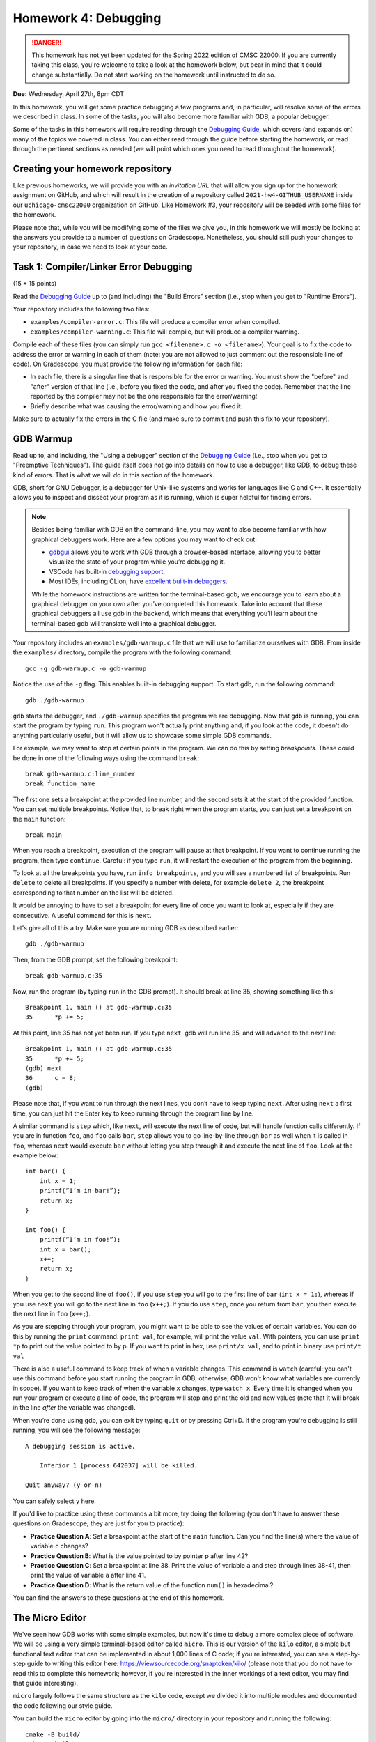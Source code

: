 Homework 4: Debugging
=====================

.. danger::

   This homework has not yet been updated for the Spring 2022 edition of CMSC 22000.
   If you are currently taking this class, you're welcome to take a look at the homework below,
   but bear in mind that it could change substantially. Do not start working on the homework
   until instructed to do so.


**Due:** Wednesday, April 27th, 8pm CDT

In this homework, you will get some practice debugging a few programs and, in
particular, will resolve some of the errors we described in class. In
some of the tasks, you will also become more familiar with GDB, a
popular debugger.

Some of the tasks in this homework will require reading through the `Debugging
Guide <https://uchicago-cs.github.io/debugging-guide/>`__, which covers
(and expands on) many of the topics we covered in class. You can either read through
the guide before starting the homework, or read through the pertinent sections as needed
(we will point which ones you need to read throughout the homework).

Creating your homework repository
---------------------------------

Like previous homeworks, we will provide you with an *invitation URL* that
will allow you sign up for the homework assignment on GitHub, and which will
result in the creation of a repository called
``2021-hw4-GITHUB_USERNAME`` inside our ``uchicago-cmsc22000`` organization
on GitHub. Like Homework #3, your repository will be seeded with some files
for the homework.

Please note that, while you will be modifying some of the files we give
you, in this homework we will mostly be looking at the answers you provide to
a number of questions on Gradescope. Nonetheless, you should still push
your changes to your repository, in case we need to look at your code.



Task 1: Compiler/Linker Error Debugging
---------------------------------------

(15 + 15 points)

Read the `Debugging
Guide <https://uchicago-cs.github.io/debugging-guide/>`__ up to (and including)
the "Build Errors" section (i.e., stop when you get to "Runtime Errors").

Your repository includes the following two files:

* ``examples/compiler-error.c``: This file will produce a compiler error when compiled.
* ``examples/compiler-warning.c``: This file will compile, but will produce a compiler warning.

Compile each of these files (you can simply run
``gcc <filename>.c -o <filename>``). Your goal is to fix the code to address the
error or warning in each of them (note: you are not allowed to just comment out
the responsible line of code). On Gradescope, you must provide the
following information for each file:

-  In each file, there is a singular line that is responsible for the error or warning.
   You must show the "before" and "after" version of that line (i.e., before you fixed
   the code, and after you fixed the code). Remember that the line reported
   by the compiler may not be the one responsible for the error/warning!
-  Briefly describe what was causing the error/warning and how you fixed it.

Make sure to actually fix the errors in the C file (and make sure to commit
and push this fix to your repository).

GDB Warmup
----------

Read up to, and including, the "Using a debugger" section of the `Debugging
Guide <https://uchicago-cs.github.io/debugging-guide/>`__ (i.e., stop when you
get to "Preemptive Techniques"). The guide
itself does not go into details on how to use a debugger, like GDB,
to debug these kind of errors. That is what we will do in this section
of the homework.

GDB, short for GNU Debugger, is a debugger for Unix-like systems and
works for languages like C and C++. It essentially allows you to inspect
and dissect your program as it is running, which is super helpful for
finding errors.

.. note::

    Besides being familiar with GDB on the command-line, you
    may want to also become familiar with how graphical debuggers work. Here
    are a few options you may want to check out:

    -  `gdbgui <https://gdbgui.com/>`__ allows you to work with GDB through
       a browser-based interface, allowing you to better visualize the state
       of your program while you’re debugging it.
    -  VSCode has built-in `debugging
       support <https://code.visualstudio.com/docs/editor/debugging>`__.
    -  Most IDEs, including CLion, have `excellent built-in
       debuggers <https://www.jetbrains.com/clion/features/run-and-debug.html>`__.

    While the homework instructions are written for the terminal-based gdb, we
    encourage you to learn about a graphical debugger on your own after
    you’ve completed this homework. Take into account that these graphical
    debuggers all use gdb in the backend, which means that everything you’ll
    learn about the terminal-based gdb will translate well into a graphical
    debugger.

Your repository includes an ``examples/gdb-warmup.c`` file that we will
use to familiarize ourselves with GDB. From inside the ``examples/`` directory,
compile the program with the following command:

::

   gcc -g gdb-warmup.c -o gdb-warmup

Notice the use of the ``-g`` flag. This enables built-in debugging
support. To start gdb, run the following command:

::

   gdb ./gdb-warmup

``gdb`` starts the debugger, and ``./gdb-warmup`` specifies the program we
are debugging. Now that ``gdb`` is running, you can start the program by
typing ``run``. This program won't actually print anything and, if you
look at the code, it doesn't do anything particularly useful, but
it will allow us to showcase some simple GDB commands.

For example, we may want to stop at certain points in the program. We can
do this by setting *breakpoints*. These could be done in one of the following ways using
the command ``break``:

::

   break gdb-warmup.c:line_number
   break function_name

The first one sets a breakpoint at the provided line number, and the
second sets it at the start of the provided function. You can set
multiple breakpoints. Notice that, to break right when the program
starts, you can just set a breakpoint on the ``main`` function:

::

   break main

When you reach a breakpoint, execution of the program will pause at that
breakpoint. If you want to continue running the program, then type
``continue``. Careful: if you type ``run``, it will restart the
execution of the program from the beginning.

To look at all the breakpoints you have, run ``info breakpoints``, and
you will see a numbered list of breakpoints. Run ``delete`` to delete
all breakpoints. If you specify a number with delete, for example
``delete 2``, the breakpoint corresponding to that number on the list
will be deleted.

It would be annoying to have to set a breakpoint for every line of code
you want to look at, especially if they are consecutive. A useful
command for this is ``next``.

Let's give all of this a try. Make sure you are running GDB as described
earlier:

::

   gdb ./gdb-warmup

Then, from the GDB prompt, set the following breakpoint:

::

    break gdb-warmup.c:35

Now, run the program (by typing ``run`` in the GDB prompt). It should break at line 35, showing something like this:

::

    Breakpoint 1, main () at gdb-warmup.c:35
    35	    *p += 5;


At this point, line 35 has not yet been run. If you type ``next``, gdb
will run line 35, and will advance to the *next* line:

::

   Breakpoint 1, main () at gdb-warmup.c:35
   35      *p += 5;
   (gdb) next
   36      c = 8;
   (gdb) 

Please note that, if you want to run through the next lines, you don’t
have to keep typing ``next``. After using ``next`` a first time, you can
just hit the Enter key to keep running through the program line by line.

A similar command is ``step`` which, like ``next``, will execute the
next line of code, but will handle function calls differently. If you
are in function ``foo``, and ``foo`` calls ``bar``, ``step`` allows you
to go line-by-line through ``bar`` as well when it is called in ``foo``,
whereas ``next`` would execute ``bar`` without letting you step through
it and execute the next line of ``foo``. Look at the example below:

::

   int bar() {
       int x = 1;
       printf(“I’m in bar!”);
       return x;
   }

   int foo() {
       printf(“I’m in foo!”);
       int x = bar();
       x++;
       return x;
   }

When you get to the second line of ``foo()``, if you use ``step`` you
will go to the first line of ``bar`` (``int x = 1;``), whereas if you
use ``next`` you will go to the next line in ``foo`` (``x++;``). If you
do use ``step``, once you return from ``bar``, you then execute the next
line in ``foo`` (``x++;``).

As you are stepping through your program, you might want to be able to
see the values of certain variables. You can do this by running the
``print`` command. ``print val``, for example, will print the value
``val``. With pointers, you can use ``print *p`` to print out the value
pointed to by p. If you want to print in hex, use ``print/x val``, and
to print in binary use ``print/t val``

There is also a useful command to keep track of when a variable changes.
This command is ``watch`` (careful: you can't use this command before
you start running the program in GDB; otherwise, GDB won't know what
variables are currently in scope). If you want to keep track of when the
variable ``x`` changes, type ``watch x``. Every time it is changed when
you run your program or execute a line of code, the program will stop
and print the old and new values (note that it will break in the line
*after* the variable was changed).

When you’re done using gdb, you can exit by typing ``quit`` or by
pressing Ctrl+D. If the program you're debugging is still running,
you will see the following message::

    A debugging session is active.

        Inferior 1 [process 642037] will be killed.

    Quit anyway? (y or n)

You can safely select ``y`` here.

If you'd like to practice using these commands a bit more, try doing
the following (you don't have to answer these questions
on Gradescope; they are just for you to practice):

- **Practice Question A**: Set a breakpoint at the start of the ``main`` function.
  Can you find the line(s) where the value of variable ``c`` changes?
- **Practice Question B**: What is the value pointed to by pointer p after line 42?
- **Practice Question C**: Set a breakpoint at line 38. Print the value of variable ``a`` and step through lines 38-41,
  then print the value of variable ``a`` after line 41.
- **Practice Question D**: What is the return value of the function ``num()`` in hexadecimal?

You can find the answers to these questions at the end of this homework.

The Micro Editor
----------------

We've seen how GDB works with some simple examples, but now it's time to debug
a more complex piece of software. We will be using a very simple terminal-based
editor called ``micro``. This is our version of the ``kilo`` editor, a simple
but functional text editor that can be implemented in about 1,000 lines of C
code; if you're interested, you can see a step-by-step guide to writing this
editor here: https://viewsourcecode.org/snaptoken/kilo/ (please note that you
do not have to read this to complete this homework; however, if you're interested
in the inner workings of a text editor, you may find that guide interesting).

``micro`` largely follows the same structure as the ``kilo`` code, except we
divided it into multiple modules and documented the code following our style guide.

You can build the ``micro`` editor by going into the ``micro/`` directory in
your repository and running the following::

    cmake -B build/
    make -C build/

This will generate a ``micro`` executable inside a ``build/`` directory.
Let's give it a try! Run the following from the ``micro/`` directory::

    build/micro

This will open the editor with a "blank file". You can start typing to edit
the file, and you'll notice that you can move around with the arrow keys, use
the Backspace key, and the Delete key. You should be able to quit the editor
by pressing Ctrl-Q (if you modified the file, you'll have to press it three
times to confirm you want to exit without saving).

However, we have inserted a few bugs in the code, so don't be surprised if
you do something that makes the editor crash! Please note that, if this
happens, your terminal may be left in a seemingly unusable state (in particular,
it will seem like you can't type anything into the terminal). When this happens,
press Enter followed by typing the word ``reset`` followed by pressing Enter (this doesn't
reset your computer, it just resets your terminal). You can also just close the
terminal and open it up again.

Let's say we wanted to debug this executable. We actually cannot call GDB like
before, because the text editor needs to use the entire terminal, so it
would be impractical to have a GDB prompt interfering with that. So, this will
allow us to do *remote debugging*, where the program and the debugger are
run separately (and could even be running in completely different computers,
and communicating over the network).

To do this, open two terminals (if you're logging to a CS Linux server, make
sure you're logged into the same Linux server on both terminals). On the first one, run the following from the
``micro/`` directory::

    gdbserver :50000 build/micro

The editor won't actually start just yet (this is normal!) and you'll see something
like this::

    Process build/micro created; pid = 549651
    Listening on port 50000

.. note::

   If you see the following message::

        Can't bind address: Address already in use.
        Exiting

   Then pick a number other than 50000 in the parameter to ``gdbserver``
   (any number between 50000 and 60000 should work). This number is known
   as a "port", and we will be using it to connect to the editor from GDB.
   We have to pick a number that is unique within the machine we are running
   on; this means that if you are running this on one of the CS Linux server,
   and multiple people choose 50000, only one of them will actually be able
   to run the debugger.

Now, on the second terminal, run this::

    gdb build/micro

This will open the usual GDB prompt but, instead of typing "run", we need to
connect to the editor that is running on the other terminal. You need
to run the following command from the GDB prompt::

    target remote :50000

Note: If you specified a different port number when running ``gdbserver``, you must use that
number instead of ``50000`` when running ``target remote``.

You will see something like this::

    (gdb) target remote :50000
    Remote debugging using :50000
    Reading /lib64/ld-linux-x86-64.so.2 from remote target...
    warning: File transfers from remote targets can be slow. Use "set sysroot" to access files locally instead.
    Reading /lib64/ld-linux-x86-64.so.2 from remote target...
    Reading symbols from target:/lib64/ld-linux-x86-64.so.2...
    Reading /lib64/ld-2.31.so from remote target...
    Reading /lib64/.debug/ld-2.31.so from remote target...
    Reading /usr/lib/debug//lib64/ld-2.31.so from remote target...
    Reading /usr/lib/debug/lib64//ld-2.31.so from remote target...
    Reading target:/usr/lib/debug/lib64//ld-2.31.so from remote target...
    (No debugging symbols found in target:/lib64/ld-linux-x86-64.so.2)
    0x00007ffff7fd0100 in ?? () from target:/lib64/ld-linux-x86-64.so.2

You can ignore the warning about file transfers being slow, or the message about
"No debugging symbols" (this refers to a system library, not to our editor)

You can now run any of the commands we've seen previously, with one caveat: once
you want to start running the editor, you must use the ``continue`` command,
and not the ``run`` command. In fact, try just running the ``continue`` command;
GDB will show something like this::

    (gdb) continue
    Continuing.
    Reading /lib/x86_64-linux-gnu/libc.so.6 from remote target...
    Reading /lib/x86_64-linux-gnu/libc-2.31.so from remote target...
    Reading /lib/x86_64-linux-gnu/.debug/libc-2.31.so from remote target...
    Reading /usr/lib/debug//lib/x86_64-linux-gnu/libc-2.31.so from remote target...
    Reading /usr/lib/debug//lib/x86_64-linux-gnu/libc-2.31.so from remote target...

And, on the first terminal, the editor will start running.

If you need to quit the editor, we suggest doing so from the first terminal
(by pressing Ctrl-Q). If you start the editor again on the first terminal,
you can actually "reattach" the debugger by running ``target remote :50000``
again from inside GDB. You don't have to also quit GDB and start it again.

You can also force the editor to terminate the
program by pressing Ctrl-C in GDB, followed by Ctrl-D. Please note that this
may leave the first terminal in an unstable state (in the same way as described
above in the case of the editor crashing). If that happens, simply perform
the steps described earlier.


Task 2: Stepping Through the Micro Editor Code
----------------------------------------------

(20 + 20 points)

As you can see in the ``micro/src/main.c`` file, the ``main()`` function of our
editor is actually pretty simple and brief (in large part, thanks to the
modular design of the code which hides the various complexities of
running an editor). The ``main()`` function basically does the following:

- Enable "raw mode" on the terminal, which will allow the editor to effectively
  take over the terminal and "draw" characters anywhere on it (when the terminal
  is running in normal mode, we typically can only print to the terminal line
  by line)
- We initialize an ``editor_ctx_t`` struct, which we use as a context object
  to store global information about the editor.
- If a file was specified in the command-line when running the ``micro`` executable,
  we load that file.
- We set a status message at the bottom of the screen.
- We enter an "event loop", where we continously repeat the following two operations:

  - We refresh the screen with the most up-to-date content of the editor.
  - We wait for a keypress (our "event")

  Event loops are a common way of structuring interactive applications, where we just
  wait for something to happen (in this case, input from the user), and then refresh the
  contents of the screen based on that event. For example, if the user presses the ``F``
  key, we would expect an ``F`` to be inserted at the position of the cursor in the editor.

When debugging our code, we may want to see how some of the fields of our context object
evolve as we use the editor. You must do the following:

1. Open file ``samples/simple.txt`` in the editor. Remember to do this using two terminals;
   in one terminal run this::

       gdbserver :50000 build/micro samples/simple.txt

   In the other terminal, run this::

       gdb build/micro

   Notice how, when opening a file, we only need to specify the file in the first terminal,
   when calling ``gdbserver``.

   You may also want to open a third terminal in case you need to inspect or edit any files
   from a conventional editor.

   On to our task: we would like to figure out the
   exact line(s) in our code where the ``ctx->num_rows``
   variable is updated when we load a file. On Gradescope, specify the line(s) of code
   where this happens, and copy-paste the full and unabridged GDB session that helped
   you determine this.

2. Open file ``samples/lorem-ipsum.txt`` in the editor. We can press Ctrl-F to search
   for a piece of text within the file. Internally, the ``editor_find`` function
   will be called when this happens. Set one or more breakpoints that allow you to determine the
   values of ``ctx->cx`` and ``ctx->cy`` after searching for the term ``Integer``.
   Please note that using ``watch`` in this task is impractical, since those values
   actually can change a lot during a search, and all we're interested in is their
   final value.

   So, in this particular task, it can be beneficial to read through the ``editor_find`` to
   get a sense of where you should set the breakpoint, and at what point you'll be able to
   obtain the final values of ``ctx->cx`` and ``ctx->cy``. On
   Gradescope, specify those values and copy-paste the full and unabridged GDB session
   that helped you determine this.

.. note::

   This homework is also, indirectly, an exercise in diving into an existing codebase.
   While we encourage you to read through the editor code to figure out what it does
   (this is a very valuable skill!) you're also welcome to ask us any questions you want
   about the editor code itself.

Runtime Error Debugging
-----------------------

Runtime errors make the program crash while it is running, and sometimes
they are hard to find because the compiler doesn’t always give
particularly informative error messages.

For example, your repository includes an ``examples/segfault.c`` that will
crash with a segmentation fault when you run it::

    $ gcc -g segfault.c -o segfault
    $ ./segfault
    Segmentation fault (core dumped)

Segmentation faults (or "segfaults") typically arise when we access memory we shouldn't
be accessing (e.g., by using an uninitialized pointer). While we can
sometimes spot the issue by looking at the code, it would be nice
to know exactly where the segfault is happening.

GDB is a really useful tool because it helps you pinpoint where a segfault is
happening and what might be causing it. You can use all the commands
we’ve already talked about (e.g., to step through a program line
by line until it segfaults), but there are a couple of additional ones
that might be useful.

``backtrace`` will print out the call stack. What this means is that it
will print the function being called as well as the function that called
that, and the function that called that, etc. Using this command
after a segfault in GDB can often tell us exactly what is causing the
segfault.

``frame n`` (where ``n`` is the frame number from the backtrace) allows
you to go to the function in that frame and see what line in that
particular function caused the error.

If ``backtrace`` and ``frame n`` don't reveal any useful information,
you may want to set breakpoints close to the point where the segfault happens,
to see exactly what happens in the lines leading up to the segfault. However,
to do this, you must first use the ``kill`` to stop the current run of the program
(without exiting GDB).
You will then be able to ``run`` the program again, stopping at any additional
breakpoints you specify.

**Practice Question E**: Try running the ``segfault`` program with gdb and using the above
commands to figure out what is causing the segfault. You will find
the answer at the bottom of this homework.

Task 3: Fixing Runtime Errors in the Micro Editor
-------------------------------------------------

We have inserted two bugs in the Micro code that will cause the editor to
crash, and which would be challenging to spot
just by code inspection, given the amount of code you'd have to read through.
This is where a debugger can make your life much easier!

Bug #1
~~~~~~

(20 points)

The editor will crash if you try to save any file by pressing Ctrl-S.
That said, if you have trouble reproducing this issue, you can try
opening the provided ``micro/samples/lorem-ipsum.txt`` file. If you immediately
try to save it, the editor should segfault (you don't even have to make
any modifications to the file).

.. note::

   When the editor crashes, it may leave the terminal in an unstable state.
   Remember that you can resolve this by pressing Enter followed by typing
   the word ``reset`` followed by pressing Enter. You can also close and re-open
   the terminal.

Use GDB to track down the source of the segfault, and to fix it. Provide
the following information on Gradescope:

- Copy-paste the line where the segfault is happening.
- Explain why the segfault is happening.
- The before and after version of any lines of code you changed to
  fix the bug. Remember: the line where the segfault happens may not
  be the line you have to edit to fix the bug.



Bug #2
~~~~~~

(10 points)

If you place the cursor at the start of a line (other than the first line
of the file) and press the "Backspace" key, this will move the contents
of that line to the end of the previous line. For example, open the file
``micro/samples/lines-1.txt``, which contains the following::

    AAAAAAAAAA
    BBBBBBBBBB

If you place the cursor at the start of the second line and press "Backspace",
the editor will now display this::

    AAAAAAAAAABBBBBBBBBB

So far, so good. However, try doing the same thing with the file
``micro/samples/lines-2.txt``, where the second line is much longer than the first.
The editor will now crash with an error like this::

    munmap_chunk(): invalid pointer
    Aborted (core dumped)

This is not a segfault, but we can debug it with GDB following the same steps
we followed to debug a segfault (this error is alerting
us to the fact that a system library received an invalid pointer, which may help us
narrow down the issue).

That said, this bug is much more insidious than the previous one: the line that
causes the editor to crash is actually a *spurious error*. There is actually nothing
wrong with that line or even with the variable that is being manipulated in that line.
However, something in the lines of code leading up to that line has corrupted the
editor's data structures, causing that variable to contain an
invalid pointer. So, to debug this issue, you should look at what happens before
the line that causes the crash (including prior functions in the backtrace) to
see if you can spot anything wrong.

For this task, you must provide the following information on Gradescope:

- Copy-paste the line that where the crash is happening.
- Identify the programming error that leads to that crash happening.
- The before and after version of any lines of code you changed to
  fix the bug.

**NOTE:** This is a particularly challenging bug. We will give partial credit
if you describe how you attempted to track down the bug but, for full credit,
you must actually fix the bug.

Submitting your homework
------------------------

Please note that you will not be submitting your code through
Gradescope. Instead, make sure that the questions posed in each task are
answered on Gradescope. That said, we still need you to push your code
in case we need to look at any of your code (but we will not be grading
the code itself).


Answers to Practice Questions
-----------------------------

**Practice Question A**

Variable ``c`` changes at lines 34, 36, 44, 47, 53, 55, 56.

Notice how GDB will break in the line *after* the variable changes:

::

    (gdb) break main
    Breakpoint 3 at 0x5555555551c0: file gdb-warmup.c, line 30.
    (gdb) run
    Starting program: gdb-warmup

    Breakpoint 3, main () at gdb-warmup.c:30
    30	int main() {
    (gdb) watch c
    Hardware watchpoint 4: c
    (gdb) continue
    Continuing.

    Hardware watchpoint 4: c

    Old value = -8528
    New value = 12
    main () at gdb-warmup.c:35
    35	    *p += 5;
    (gdb) continue
    Continuing.

    Hardware watchpoint 4: c

    Old value = 12
    New value = 8
    main () at gdb-warmup.c:38
    38	    a += 20;
    (gdb) continue
    Continuing.

    Hardware watchpoint 4: c

    Old value = 8
    New value = 7
    main () at gdb-warmup.c:46
    46	    int b = c - 1;
    (gdb) continue
    Continuing.

    Hardware watchpoint 4: c

    Old value = 7
    New value = 42
    main () at gdb-warmup.c:50
    50	    b *= 8;
    (gdb) continue
    Continuing.

    Hardware watchpoint 4: c

    Old value = 42
    New value = 40
    main () at gdb-warmup.c:54
    54	    b++;
    (gdb) continue
    Continuing.

    Hardware watchpoint 4: c

    Old value = 40
    New value = 50
    main () at gdb-warmup.c:56
    56	    c -= 8;
    (gdb) continue
    Continuing.

    Hardware watchpoint 4: c

    Old value = 50
    New value = 42
    main () at gdb-warmup.c:58
    58	    return 0;
    (gdb) continue
    Continuing.

**Practice Question B**

The value is ``42``.

::

    (gdb) break gdb-warmup.c:42
    Breakpoint 5 at 0x55555555521a: file gdb-warmup.c, line 42.
    (gdb) run
    Starting program: gdb-warmup

    Breakpoint 5, main () at gdb-warmup.c:42
    42	    *p -= 1;
    (gdb) print *p
    $1 = 43
    (gdb) next
    44	    c--;
    (gdb) print *p
    $2 = 42


**Practice Question C**

The value of ``a`` at line 38 is ``5``. After line 41, it is ``42``.

::

    (gdb) break gdb-warmup.c:38
    Breakpoint 6 at 0x5555555551fe: file gdb-warmup.c, line 38.
    (gdb) run
    Starting program: gdb-warmup

    Breakpoint 6, main () at gdb-warmup.c:38
    38	    a += 20;
    (gdb) print a
    $3 = 5
    (gdb) next
    39	    *p += 3;
    (gdb)
    40	    a *= 2;
    (gdb)
    41	    a = a - c;
    (gdb)
    42	    *p -= 1;
    (gdb) print a
    $4 = 42


**Practice Question D**

The return value is ``0xa``

::

    (gdb) break gdb-warmup.c:27
    Breakpoint 8 at 0x5555555551bb: file gdb-warmup.c, line 27.
    (gdb) run
    Starting program: gdb-warmup

    Breakpoint 8, num () at gdb-warmup.c:27
    27	    return num;
    (gdb) print/x num
    $5 = 0xa

**Practice Question D**

The segfault happens in line 16:

::

    (gdb) run
    Starting program: segfault

    Program received signal SIGSEGV, Segmentation fault.
    0x00005555555551e4 in foo (n=1) at segfault.c:16
    16	        strcpy(p, "faa");
    (gdb) backtrace
    #0  0x00005555555551e4 in foo (n=1) at segfault.c:16
    #1  0x00005555555552e8 in main () at segfault.c:63
    (gdb) print p
    $1 = 0x0

It looks like ``p`` was not initialized! (it is a null pointer) To fix this, we would need to ``malloc`` memory for ``p``.